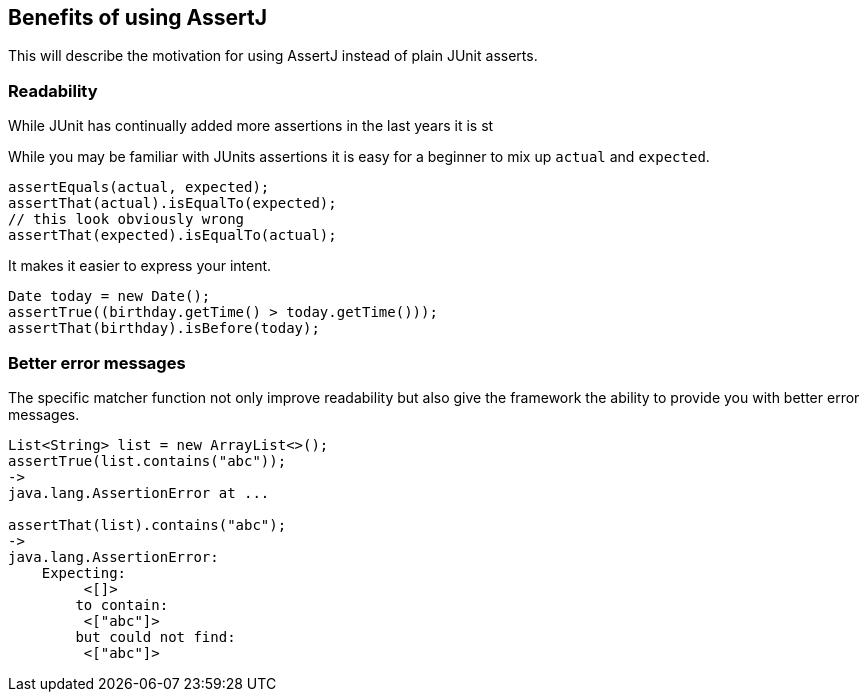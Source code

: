 == Benefits of using AssertJ

This will describe the motivation for using AssertJ instead of plain JUnit asserts.

=== Readability

While JUnit has continually added more assertions in the last years it is st

While you may be familiar with JUnits assertions it is easy for a beginner to mix up `actual` and `expected`.

[source, java]
----
assertEquals(actual, expected);
assertThat(actual).isEqualTo(expected);
// this look obviously wrong
assertThat(expected).isEqualTo(actual);
----

It makes it easier to express your intent.

[source, java]
----
Date today = new Date();
assertTrue((birthday.getTime() > today.getTime()));
assertThat(birthday).isBefore(today);
----

=== Better error messages

The specific matcher function not only improve readability but also give the framework the ability to provide you with better error messages.

[source, java]
----
List<String> list = new ArrayList<>();
assertTrue(list.contains("abc"));
->
java.lang.AssertionError at ...

assertThat(list).contains("abc");
->
java.lang.AssertionError: 
    Expecting:
         <[]>
        to contain:
         <["abc"]>
        but could not find:
         <["abc"]>
----

